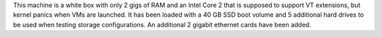 .. The contents of this file may be included in multiple topics (using the includes directive).
.. The contents of this file should be modified in a way that preserves its ability to appear in multiple topics.


This machine is a white box with only 2 gigs of RAM and an Intel Core 2 that is supposed to support VT extensions, but kernel panics when VMs are launched. It has been loaded with a 40 GB SSD boot volume and 5 additional hard drives to be used when testing storage configurations. An additional 2 gigabit ethernet cards have been added.

